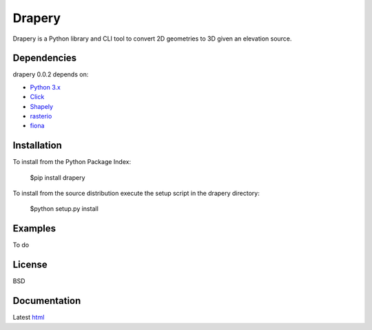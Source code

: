 =======
Drapery
=======

Drapery is a Python library and CLI tool to convert 2D geometries to 3D given an elevation source.

.. image:: https://travis-ci.org/mrahnis/drapery.svg?branch=master
    :target: https://travis-ci.org/mrahnis/drapery

.. image:: https://ci.appveyor.com/api/projects/status/github/mrahnis/drapery?svg=true
	:target: https://ci.appveyor.com/api/projects/status/github/mrahnis/drapery?svg=true

.. image:: https://readthedocs.org/projects/drapery/badge/?version=latest
	:target: http://drapery.readthedocs.io/en/latest/?badge=latest
	:alt: Documentation Status

Dependencies
============

drapery 0.0.2 depends on:

* `Python 3.x`_
* Click_
* Shapely_
* rasterio_
* fiona_

Installation
============

To install from the Python Package Index:

	$pip install drapery

To install from the source distribution execute the setup script in the drapery directory:

	$python setup.py install

Examples
========

To do

License
=======

BSD

Documentation
=============

Latest `html`_

.. _`Python 3.x`: http://www.python.org
.. _Click: http://click.pocoo.org
.. _Shapely: https://github.com/Toblerity/Shapely
.. _rasterio: https://github.com/mapbox/rasterio
.. _fiona: https://github.com/Toblerity/Fiona

.. _html: http://drapery.readthedocs.org/en/latest/
